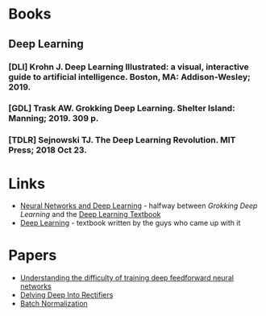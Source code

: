 #+BEGIN_COMMENT
.. title: Reading List
.. slug: reading-list
.. date: 2018-11-01 13:34:48 UTC-07:00
.. tags: sources,references,books,reading
.. category: Reference
.. link: 
.. description: A list of things to read.
.. type: text

#+END_COMMENT
#+OPTIONS: ^:{}
#+TOC: headlines 1
* Books
** Deep Learning
*** [DLI] Krohn J. Deep Learning Illustrated: a visual, interactive guide to artificial intelligence. Boston, MA: Addison-Wesley; 2019.
*** [GDL] Trask AW. Grokking Deep Learning. Shelter Island: Manning; 2019. 309 p.
*** [TDLR] Sejnowski TJ. The Deep Learning Revolution. MIT Press; 2018 Oct 23.

* Links
  - [[http://neuralnetworksanddeeplearning.com/][Neural Networks and Deep Learning]] - halfway between /Grokking Deep Learning/ and the [[http://www.deeplearningbook.org/][Deep Learning Textbook]]
  - [[http://www.deeplearningbook.org/][Deep Learning]] - textbook written by the guys who came up with it
* Papers
 - [[http://proceedings.mlr.press/v9/glorot10a/glorot10a.pdf][Understanding the difficulty of training deep feedforward neural networks]]
 - [[https://arxiv.org/pdf/1502.01852v1.pdf][Delving Deep Into Rectifiers]]
 - [[https://arxiv.org/pdf/1502.03167v2.pdf][Batch Normalization]]
